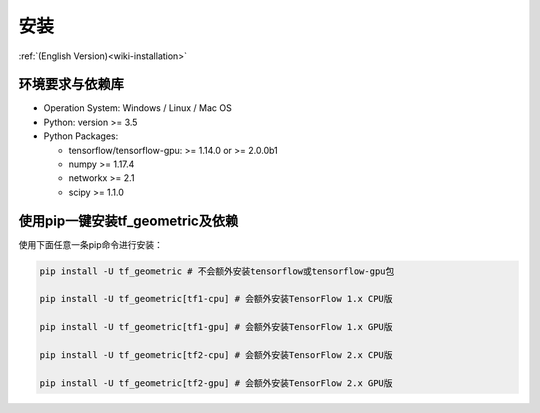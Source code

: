 .. _wiki_cn-installation:

安装
============

:ref:`(English Version)<wiki-installation>`


环境要求与依赖库
------------

* Operation System: Windows / Linux / Mac OS
* Python: version >= 3.5
* Python Packages:

  * tensorflow/tensorflow-gpu: >= 1.14.0 or >= 2.0.0b1
  * numpy >= 1.17.4
  * networkx >= 2.1
  * scipy >= 1.1.0



使用pip一键安装tf_geometric及依赖
------------

使用下面任意一条pip命令进行安装：


.. code-block:: bash

   pip install -U tf_geometric # 不会额外安装tensorflow或tensorflow-gpu包

   pip install -U tf_geometric[tf1-cpu] # 会额外安装TensorFlow 1.x CPU版 

   pip install -U tf_geometric[tf1-gpu] # 会额外安装TensorFlow 1.x GPU版

   pip install -U tf_geometric[tf2-cpu] # 会额外安装TensorFlow 2.x CPU版

   pip install -U tf_geometric[tf2-gpu] # 会额外安装TensorFlow 2.x GPU版
